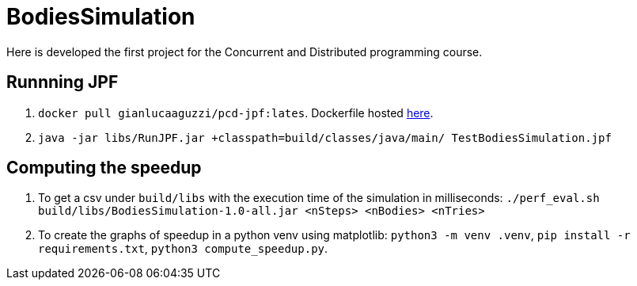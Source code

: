 = BodiesSimulation
Here is developed the first project for the Concurrent and Distributed programming course.

== Runnning JPF

1. `docker pull gianlucaaguzzi/pcd-jpf:lates`. Dockerfile hosted link:https://gist.github.com/cric96/f0e9c2c391aefc292cee5e0d7b74c242[here].
2. `java -jar libs/RunJPF.jar +classpath=build/classes/java/main/ TestBodiesSimulation.jpf`

== Computing the speedup

1. To get a csv under `build/libs` with the execution time of the simulation in milliseconds: `./perf_eval.sh build/libs/BodiesSimulation-1.0-all.jar <nSteps> <nBodies> <nTries>`
2. To create the graphs of speedup in a python venv using matplotlib: `python3 -m venv .venv`, `pip install -r requirements.txt`, `python3 compute_speedup.py`.
